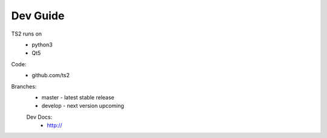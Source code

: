 Dev Guide
=================================

TS2 runs on
 - python3
 - Qt5
 
Code:
	- github.com/ts2
	
Branches:
 - master - latest stable release
 - develop - next version upcoming
 
 Dev Docs:
  - http://
 
 